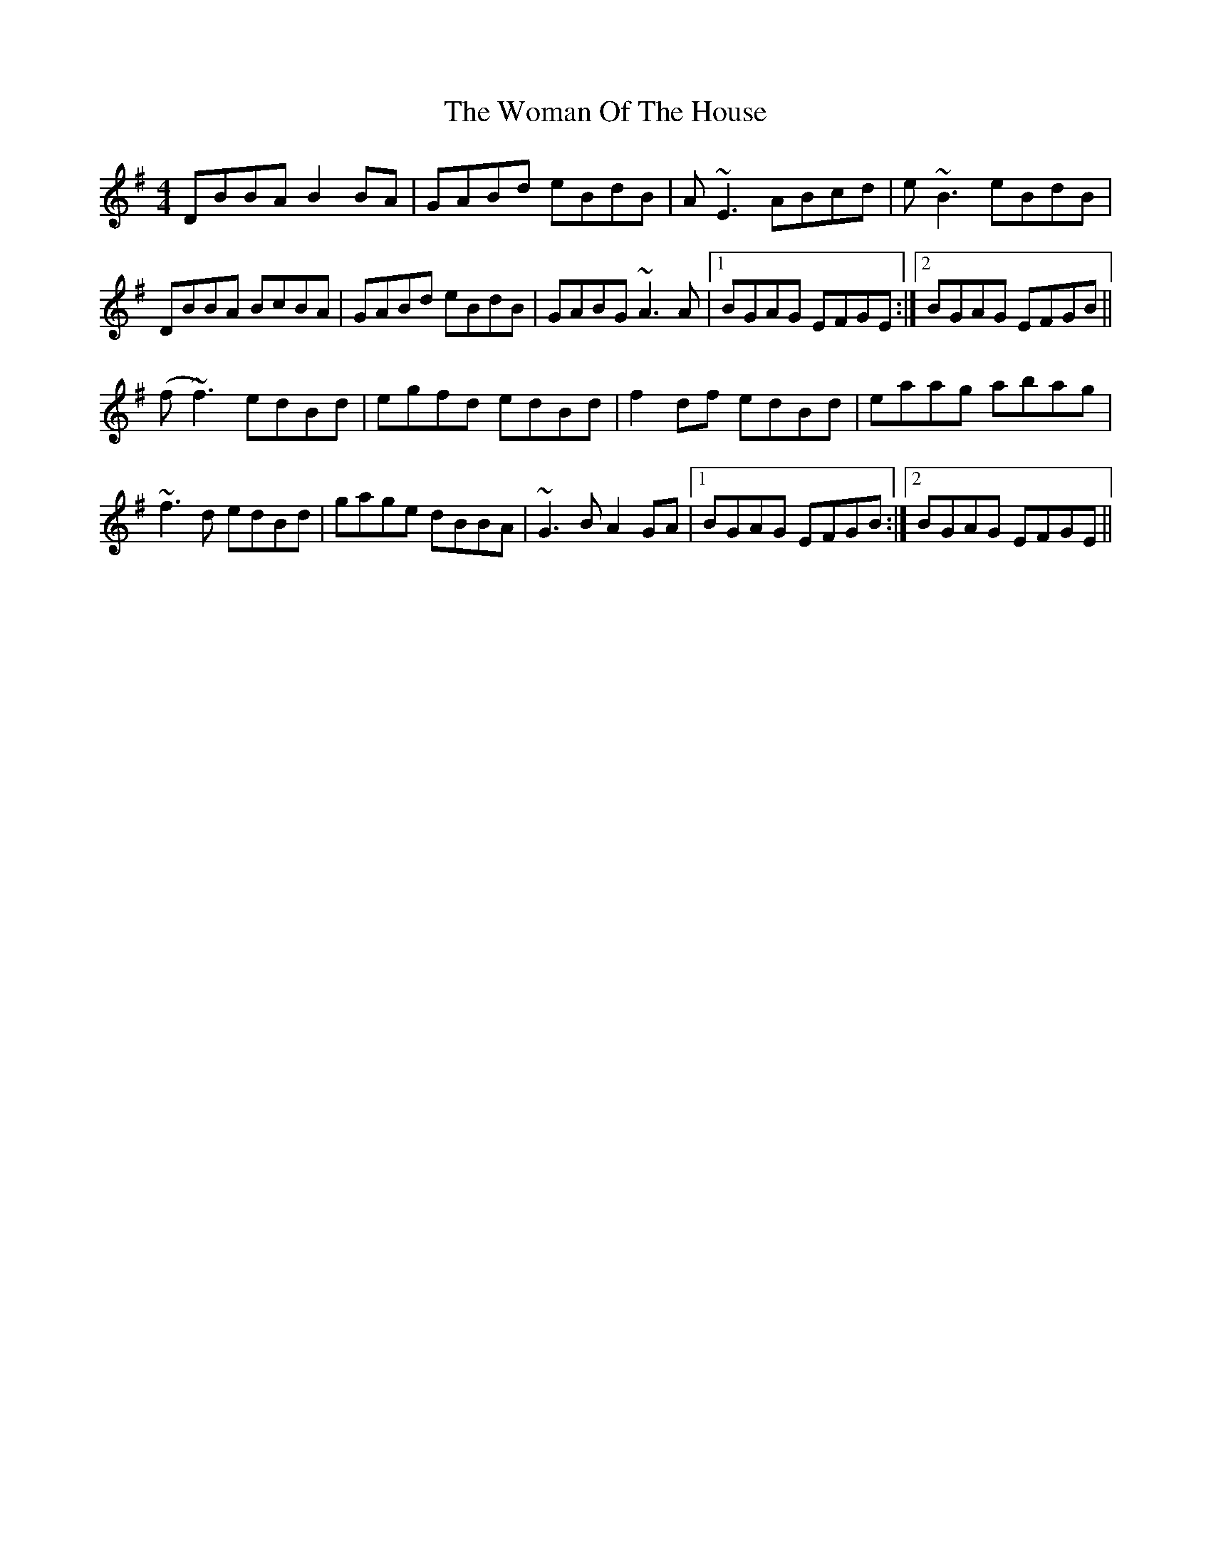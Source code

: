 X: 8
T: Woman Of The House, The
Z: Damien Rogeau
S: https://thesession.org/tunes/321#setting30916
R: reel
M: 4/4
L: 1/8
K: Gmaj
DBBA B2BA | GABd eBdB | A~E3 ABcd | e~B3 eBdB |
DBBA BcBA | GABd eBdB | GABG ~A3A |1 BGAG EFGE :|2 BGAG EFGB ||
(f~f3) edBd | egfd edBd | f2df edBd | eaag abag |
~f3d edBd | gage dBBA | ~G3B A2GA |1 BGAG EFGB :|2 BGAG EFGE ||
